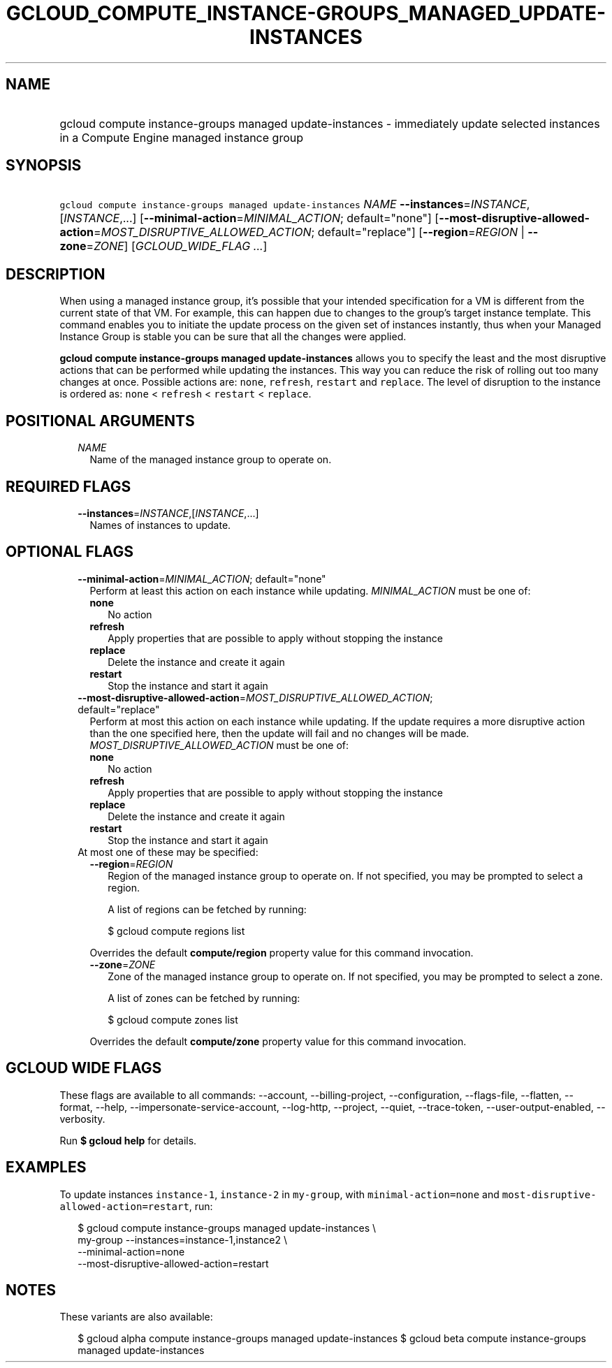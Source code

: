 
.TH "GCLOUD_COMPUTE_INSTANCE\-GROUPS_MANAGED_UPDATE\-INSTANCES" 1



.SH "NAME"
.HP
gcloud compute instance\-groups managed update\-instances \- immediately update selected instances in a Compute Engine managed instance group



.SH "SYNOPSIS"
.HP
\f5gcloud compute instance\-groups managed update\-instances\fR \fINAME\fR \fB\-\-instances\fR=\fIINSTANCE\fR,[\fIINSTANCE\fR,...] [\fB\-\-minimal\-action\fR=\fIMINIMAL_ACTION\fR;\ default="none"] [\fB\-\-most\-disruptive\-allowed\-action\fR=\fIMOST_DISRUPTIVE_ALLOWED_ACTION\fR;\ default="replace"] [\fB\-\-region\fR=\fIREGION\fR\ |\ \fB\-\-zone\fR=\fIZONE\fR] [\fIGCLOUD_WIDE_FLAG\ ...\fR]



.SH "DESCRIPTION"

When using a managed instance group, it's possible that your intended
specification for a VM is different from the current state of that VM. For
example, this can happen due to changes to the group's target instance template.
This command enables you to initiate the update process on the given set of
instances instantly, thus when your Managed Instance Group is stable you can be
sure that all the changes were applied.

\fBgcloud compute instance\-groups managed update\-instances\fR allows you to
specify the least and the most disruptive actions that can be performed while
updating the instances. This way you can reduce the risk of rolling out too many
changes at once. Possible actions are: \f5none\fR, \f5refresh\fR, \f5restart\fR
and \f5replace\fR. The level of disruption to the instance is ordered as:
\f5none\fR < \f5refresh\fR < \f5restart\fR < \f5replace\fR.



.SH "POSITIONAL ARGUMENTS"

.RS 2m
.TP 2m
\fINAME\fR
Name of the managed instance group to operate on.


.RE
.sp

.SH "REQUIRED FLAGS"

.RS 2m
.TP 2m
\fB\-\-instances\fR=\fIINSTANCE\fR,[\fIINSTANCE\fR,...]
Names of instances to update.


.RE
.sp

.SH "OPTIONAL FLAGS"

.RS 2m
.TP 2m
\fB\-\-minimal\-action\fR=\fIMINIMAL_ACTION\fR; default="none"
Perform at least this action on each instance while updating.
\fIMINIMAL_ACTION\fR must be one of:

.RS 2m
.TP 2m
\fBnone\fR
No action
.TP 2m
\fBrefresh\fR
Apply properties that are possible to apply without stopping the instance
.TP 2m
\fBreplace\fR
Delete the instance and create it again
.TP 2m
\fBrestart\fR
Stop the instance and start it again
.RE
.sp


.TP 2m
\fB\-\-most\-disruptive\-allowed\-action\fR=\fIMOST_DISRUPTIVE_ALLOWED_ACTION\fR; default="replace"
Perform at most this action on each instance while updating. If the update
requires a more disruptive action than the one specified here, then the update
will fail and no changes will be made. \fIMOST_DISRUPTIVE_ALLOWED_ACTION\fR must
be one of:

.RS 2m
.TP 2m
\fBnone\fR
No action
.TP 2m
\fBrefresh\fR
Apply properties that are possible to apply without stopping the instance
.TP 2m
\fBreplace\fR
Delete the instance and create it again
.TP 2m
\fBrestart\fR
Stop the instance and start it again
.RE
.sp


.TP 2m

At most one of these may be specified:

.RS 2m
.TP 2m
\fB\-\-region\fR=\fIREGION\fR
Region of the managed instance group to operate on. If not specified, you may be
prompted to select a region.

A list of regions can be fetched by running:

.RS 2m
$ gcloud compute regions list
.RE

Overrides the default \fBcompute/region\fR property value for this command
invocation.

.TP 2m
\fB\-\-zone\fR=\fIZONE\fR
Zone of the managed instance group to operate on. If not specified, you may be
prompted to select a zone.

A list of zones can be fetched by running:

.RS 2m
$ gcloud compute zones list
.RE

Overrides the default \fBcompute/zone\fR property value for this command
invocation.


.RE
.RE
.sp

.SH "GCLOUD WIDE FLAGS"

These flags are available to all commands: \-\-account, \-\-billing\-project,
\-\-configuration, \-\-flags\-file, \-\-flatten, \-\-format, \-\-help,
\-\-impersonate\-service\-account, \-\-log\-http, \-\-project, \-\-quiet,
\-\-trace\-token, \-\-user\-output\-enabled, \-\-verbosity.

Run \fB$ gcloud help\fR for details.



.SH "EXAMPLES"

To update instances \f5instance\-1\fR, \f5instance\-2\fR in \f5my\-group\fR,
with \f5minimal\-action=none\fR and
\f5most\-disruptive\-allowed\-action=restart\fR, run:

.RS 2m
$ gcloud compute instance\-groups managed update\-instances \e
      my\-group \-\-instances=instance\-1,instance2 \e
      \-\-minimal\-action=none
      \-\-most\-disruptive\-allowed\-action=restart
.RE



.SH "NOTES"

These variants are also available:

.RS 2m
$ gcloud alpha compute instance\-groups managed update\-instances
$ gcloud beta compute instance\-groups managed update\-instances
.RE

